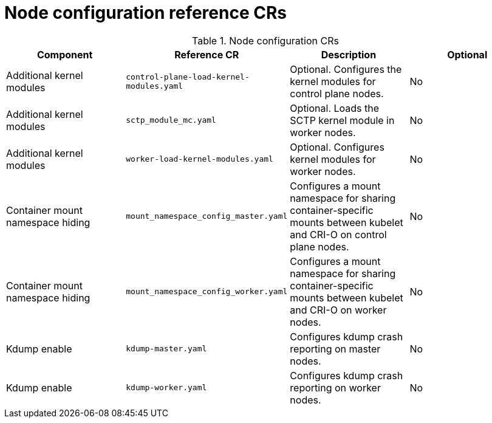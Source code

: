 // Module included in the following assemblies:
//
// * scalability_and_performance/telco_core_ref_design_specs/telco-core-rds.adoc

:_mod-docs-content-type: REFERENCE
[id="node-configuration-crs_{context}"]
= Node configuration reference CRs

.Node configuration CRs
[cols="4*", options="header", format=csv]
|====
Component,Reference CR,Description,Optional
Additional kernel modules,`control-plane-load-kernel-modules.yaml`,Optional. Configures the kernel modules for control plane nodes.,No
Additional kernel modules,`sctp_module_mc.yaml`,Optional. Loads the SCTP kernel module in worker nodes.,No
Additional kernel modules,`worker-load-kernel-modules.yaml`,Optional. Configures kernel modules for worker nodes.,No
Container mount namespace hiding,`mount_namespace_config_master.yaml`,Configures a mount namespace for sharing container-specific mounts between kubelet and CRI-O on control plane nodes.,No
Container mount namespace hiding,`mount_namespace_config_worker.yaml`,Configures a mount namespace for sharing container-specific mounts between kubelet and CRI-O on worker nodes.,No
Kdump enable,`kdump-master.yaml`,Configures kdump crash reporting on master nodes.,No
Kdump enable,`kdump-worker.yaml`,Configures kdump crash reporting on worker nodes.,No
|====
